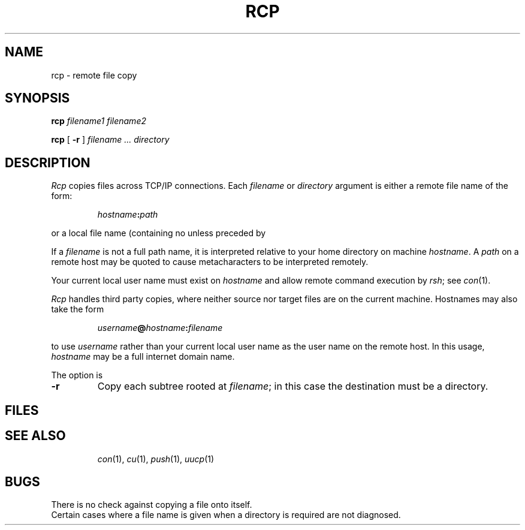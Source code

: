 .TH RCP 1
.CT 1 comm_mach
.SH NAME
rcp \- remote file copy
.SH SYNOPSIS
.B rcp
.I filename1 filename2
.PP
.B rcp
[
.B -r
]
.I filename ... directory
.SH DESCRIPTION
.I Rcp
copies files across TCP/IP connections.
Each
.I filename
or
.I directory
argument is either a remote file name of the form:
.IP
.IB hostname : path
.LP
or a local file name (containing no
.L :
unless preceded by
.LR / ).
.PP
If a
.I filename
is not a full path name, it is interpreted relative to
your home directory on machine
.IR hostname .
A
.I path
on a remote host may be quoted to cause
metacharacters to be interpreted remotely.
.PP
Your current local user name
must exist on
.I hostname
and allow remote command execution by
.IR rsh ;
see
.IR con (1).
.PP
.I Rcp
handles third party copies, where neither source nor target files
are on the current machine.
Hostnames may also take the form
.IP
.IB username @ hostname : filename
.PP
to use
.I username
rather than your current local user name as the user name on
the remote host.
In this usage, 
.I hostname
may be a full internet domain name.
.PP
The option is
.TP
.B \-r
Copy each subtree rooted at
.IR filename ;
in this case the destination must be a directory.
.SH FILES
.TF .profile
.TP
.F .cshrc
.TP
.F .login
.TP
.F .profile
.PD
.SH SEE ALSO
.IR con (1),
.IR cu (1),
.IR push (1),
.IR uucp (1)
.SH BUGS
There is no check against copying a file onto itself.
.br
Certain cases where a file name is given when a directory
is required are not diagnosed.

